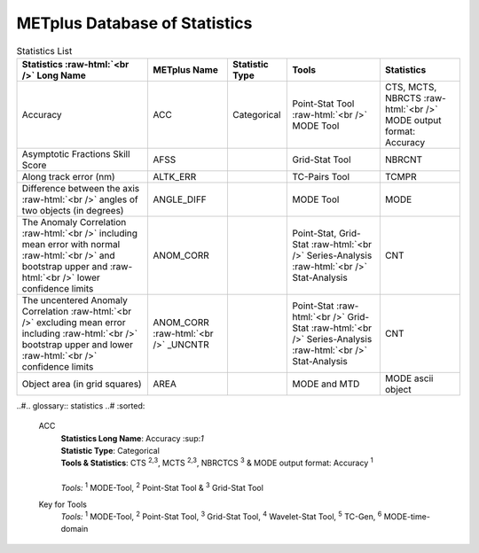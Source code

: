 ******************************
METplus Database of Statistics
******************************

.. role:: raw-html(raw)
   :format: html	  

.. list-table:: Statistics List
  :widths: auto
  :header-rows: 1
		
  * - Statistics  :raw-html:`<br />` Long Name
    - METplus Name
    - Statistic Type
    - Tools
    - Statistics
  * - Accuracy
    - ACC
    - Categorical
    - Point-Stat Tool  :raw-html:`<br />`
      MODE Tool
    - CTS, MCTS, NBRCTS  :raw-html:`<br />`
      MODE output format: Accuracy
  * - Asymptotic Fractions Skill Score
    - AFSS
    -  
    - Grid-Stat Tool
    - NBRCNT 
  * - Along track error (nm)
    - ALTK_ERR
    -  
    - TC-Pairs Tool
    - TCMPR 
  * - Difference between the axis :raw-html:`<br />`
      angles of two objects (in degrees) 
    - ANGLE_DIFF
    -  
    - MODE Tool
    - MODE      
  * - The Anomaly Correlation :raw-html:`<br />`
      including mean error with normal  :raw-html:`<br />`
      and bootstrap upper and :raw-html:`<br />`
      lower confidence limits
    - ANOM_CORR
    -  
    - Point-Stat, Grid-Stat :raw-html:`<br />`
      Series-Analysis :raw-html:`<br />`
      Stat-Analysis
    - CNT 
  * - The uncentered Anomaly Correlation :raw-html:`<br />`
      excluding mean error including  :raw-html:`<br />`
      bootstrap upper and lower  :raw-html:`<br />`
      confidence limits
    - ANOM_CORR  :raw-html:`<br />` _UNCNTR
    -  
    - Point-Stat  :raw-html:`<br />`
      Grid-Stat :raw-html:`<br />`
      Series-Analysis :raw-html:`<br />`
      Stat-Analysis
    - CNT
  * - Object area (in grid squares)
    - AREA
    -  
    - MODE and MTD
    - MODE ascii object

..#.. glossary:: statistics
..#   :sorted:
          
   ACC
     | **Statistics Long Name**: Accuracy \:sup:`1`
     | **Statistic Type**: Categorical
     | **Tools & Statistics**: CTS \ :sup:`2,3`, MCTS \ :sup:`2,3`, NBRCTCS \ :sup:`3` & MODE output format: Accuracy \ :sup:`1`
     |
     | *Tools:* \ :sup:`1` \ MODE-Tool, \ :sup:`2` \ Point-Stat Tool
      & \ :sup:`3` \ Grid-Stat Tool
 

     
   Key for Tools
     | *Tools:* \ :sup:`1` \ MODE-Tool, \ :sup:`2` \ Point-Stat Tool,
      \ :sup:`3` \ Grid-Stat Tool, \ :sup:`4` \ Wavelet-Stat Tool,
      \ :sup:`5` \ TC-Gen, \ :sup:`6` \ MODE-time-domain


   

